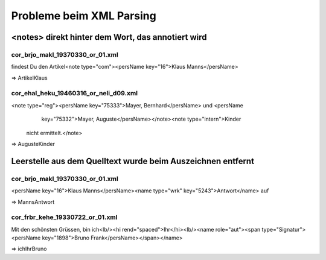 Probleme beim XML Parsing
############################

<notes> direkt hinter dem Wort, das annotiert wird
======================================================

cor_brjo_makl_19370330_or_01.xml
-----------------------------------

findest Du den Artikel<note type="com"><persName key="16">Klaus Manns</persName>

=> ArtikelKlaus


cor_ehal_heku_19460316_or_neli_d09.xml
-----------------------------------------

<note type="reg"><persName key="75333">Mayer, Bernhard</persName> und <persName
              key="75332">Mayer, Auguste</persName></note><note type="intern">Kinder
            nicht ermittelt.</note>

=> AugusteKinder


Leerstelle aus dem Quelltext wurde beim Auszeichnen entfernt
================================================================

cor_brjo_makl_19370330_or_01.xml
----------------------------------

<persName key="16">Klaus Manns</persName><name type="wrk" key="5243">Antwort</name> auf 

=> MannsAntwort


cor_frbr_kehe_19330722_or_01.xml
---------------------------------------

Mit den schönsten Grüssen, bin ich<lb/><hi rend="spaced">Ihr</hi><lb/><name role="aut"><span type="Signatur"><persName key="1898">Bruno Frank</persName></span></name>

=> ichIhrBruno


